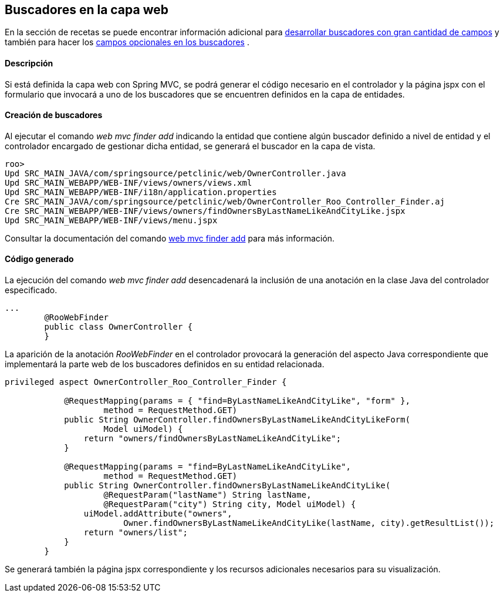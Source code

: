 Buscadores en la capa web
-------------------------

//Push down level title
:leveloffset: 2


En la sección de recetas se puede encontrar información adicional para
link:#_desarrollo_de_buscadores_con_gran_cantidad_de_campos[desarrollar buscadores con gran
cantidad de campos] y también para hacer los
link:#_campos_opcionales_en_los_buscadores[campos opcionales en los buscadores] .

Descripción
-----------

Si está definida la capa web con Spring MVC, se podrá generar el código
necesario en el controlador y la página jspx con el formulario que
invocará a uno de los buscadores que se encuentren definidos en la capa
de entidades.

Creación de buscadores
----------------------

Al ejecutar el comando _web mvc finder add_ indicando la entidad que
contiene algún buscador definido a nivel de entidad y el controlador
encargado de gestionar dicha entidad, se generará el buscador en la capa
de vista.

-----------------------------------------------------------------------------------------
roo>
Upd SRC_MAIN_JAVA/com/springsource/petclinic/web/OwnerController.java
Upd SRC_MAIN_WEBAPP/WEB-INF/views/owners/views.xml
Upd SRC_MAIN_WEBAPP/WEB-INF/i18n/application.properties
Cre SRC_MAIN_JAVA/com/springsource/petclinic/web/OwnerController_Roo_Controller_Finder.aj
Cre SRC_MAIN_WEBAPP/WEB-INF/views/owners/findOwnersByLastNameLikeAndCityLike.jspx
Upd SRC_MAIN_WEBAPP/WEB-INF/views/menu.jspx
-----------------------------------------------------------------------------------------

Consultar la documentación del comando
http://docs.spring.io/spring-roo/docs/2.0.0.BUILD-SNAPSHOT/reference/html/#web-mvc-finder-add[web
mvc finder add] para más información.

Código generado
---------------

La ejecución del comando _web mvc finder add_ desencadenará la inclusión
de una anotación en la clase Java del controlador especificado.

--------------------------------------
...
        @RooWebFinder
        public class OwnerController {
        }
--------------------------------------

La aparición de la anotación _RooWebFinder_ en el controlador provocará
la generación del aspecto Java correspondiente que implementará la parte
web de los buscadores definidos en su entidad relacionada.

---------------------------------------------------------------------------------------------------
privileged aspect OwnerController_Roo_Controller_Finder {

            @RequestMapping(params = { "find=ByLastNameLikeAndCityLike", "form" },
                    method = RequestMethod.GET)
            public String OwnerController.findOwnersByLastNameLikeAndCityLikeForm(
                    Model uiModel) {
                return "owners/findOwnersByLastNameLikeAndCityLike";
            }

            @RequestMapping(params = "find=ByLastNameLikeAndCityLike",
                    method = RequestMethod.GET)
            public String OwnerController.findOwnersByLastNameLikeAndCityLike(
                    @RequestParam("lastName") String lastName,
                    @RequestParam("city") String city, Model uiModel) {
                uiModel.addAttribute("owners",
                        Owner.findOwnersByLastNameLikeAndCityLike(lastName, city).getResultList());
                return "owners/list";
            }
        }
---------------------------------------------------------------------------------------------------

Se generará también la página jspx correspondiente y los recursos
adicionales necesarios para su visualización.

//Return level title
:leveloffset: 0
